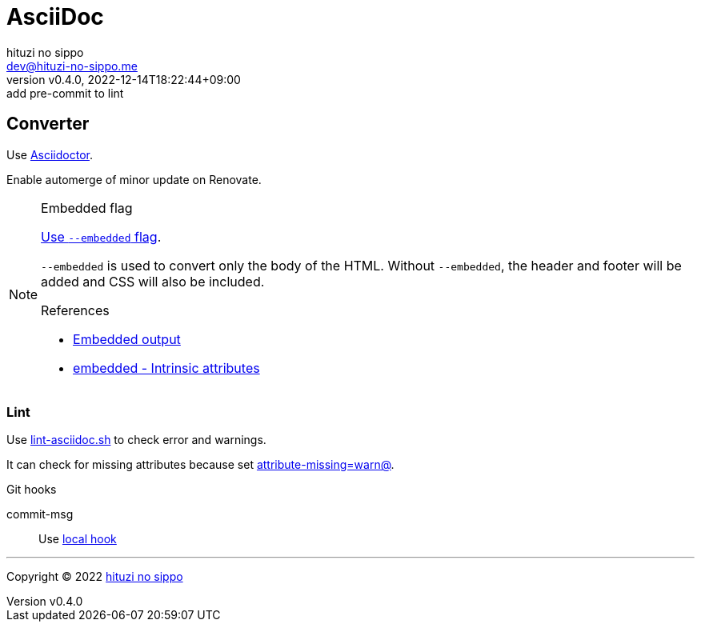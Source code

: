 = AsciiDoc
:author: hituzi no sippo
:email: dev@hituzi-no-sippo.me
:revnumber: v0.4.0
:revdate: 2022-12-14T18:22:44+09:00
:revremark: add pre-commit to lint
:description: AsciiDoc
:copyright: Copyright (C) 2022 {author}
// Custom Attributes
:creation_date: 2022-09-24T15:18:16+09:00
:root_directory: ../../..
:script_directory: {root_directory}/scripts/docs
:pre_commit_config_file: {root_directory}/.pre-commit-config.yaml

== Converter

:asciidoc_converter_link: link:https://asciidoctor.org/[Asciidoctor^]
Use {asciidoc_converter_link}.

Enable automerge of minor update on Renovate.

:asciidoctor_docs_url: https://docs.asciidoctor.org
:asciidoc_docs_url: {asciidoctor_docs_url}/asciidoc/latest
:attributes_docs_url: {asciidoc_docs_url}/attributes
.Embedded flag
[NOTE]
====
link:{asciidoctor_docs_url}/asciidoctor.js/latest/cli/options/#document-conversion[
Use `--embedded` flag^].

`--embedded` is used to convert only the body of the HTML.
Without `--embedded`,
the header and footer will be added and CSS will also be included.

.References
:embedded_output_link: link:{asciidoctor_docs_url}/asciidoctor/latest/api/convert-strings/#embedded-output[Embedded output^]
:embedded_attribute_link: link:{attributes_docs_url}/document-attributes-ref/#intrinsic-attributes[embedded - Intrinsic attributes^]
* {embedded_output_link}
* {embedded_attribute_link}
====

=== Lint

:filename: lint-asciidoc.sh
Use link:{script_directory}/{filename}[{filename}^] to
check error and warnings.

It can check for missing attributes because set link:{attributes_docs_url}/unresolved-references[
+attribute-missing=warn@+^].

.Git hooks
commit-msg::
  Use link:{pre_commit_config_file}#:~:text=id%3A%20lint%2Dasciidoc[
  local hook^]


'''

:author_link: link:https://github.com/hituzi-no-sippo[{author}^]
Copyright (C) 2022 {author_link}
